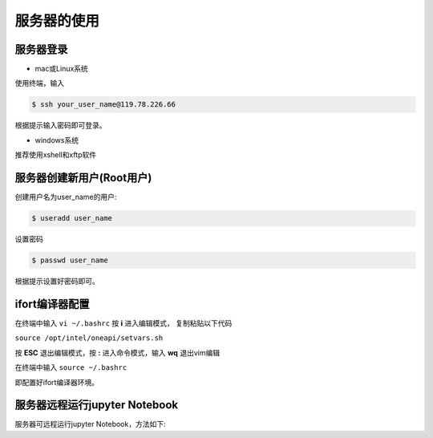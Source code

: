 服务器的使用
=================================


服务器登录
----------------------------
- mac或Linux系统

使用终端，输入

.. code-block:: console

		$ ssh your_user_name@119.78.226.66
		

根据提示输入密码即可登录。

- windows系统

推荐使用xshell和xftp软件



服务器创建新用户(Root用户)
----------------------------
创建用户名为user_name的用户:

.. code-block:: console

          $ useradd user_name


设置密码

.. code-block:: console

          $ passwd user_name


根据提示设置好密码即可。

 
ifort编译器配置
----------------------------

在终端中输入 ``vi ~/.bashrc`` 按 **i** 进入编辑模式， 复制粘贴以下代码

``source /opt/intel/oneapi/setvars.sh``

按 **ESC** 退出编辑模式，按 **:** 进入命令模式，输入 **wq** 退出vim编辑

在终端中输入 ``source ~/.bashrc``

即配置好ifort编译器环境。



服务器远程运行jupyter Notebook
------------------------------------

服务器可远程运行jupyter Notebook，方法如下:





